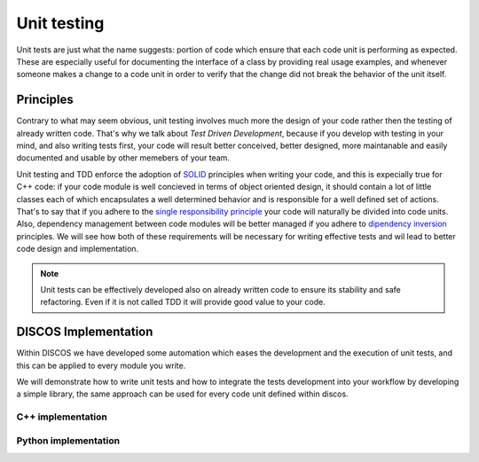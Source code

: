 .. _unit-testing:

************
Unit testing
************

Unit tests are just what the name suggests: portion of code which ensure that
each code unit is performing as expected. These are especially useful for
documenting the interface of a class by providing real usage examples, and
whenever someone makes a change to a code unit in order to verify that the
change did not break the behavior of the unit itself.

Principles
==========

Contrary to what may seem obvious, unit testing involves much more the design of
your code rather then the testing of already written code.  That's why we talk
about *Test Driven Development*, because if you develop with testing in your
mind, and also writing tests first, your code will result better conceived,
better designed, more maintanable and easily documented and usable by other
memebers of your team. 

Unit testing and TDD enforce the adoption of `SOLID
<https://en.wikipedia.org/wiki/SOLID_%28object-oriented_design%29>`_ principles
when writing your code, and this is expecially true for C++ code: if your code
module is well concieved in terms of object oriented design, it should contain a
lot of little classes each of which encapsulates a well determined behavior and
is responsible for a well defined set of actions.  That's to say that if you
adhere to the `single responsibility principle
<http://en.wikipedia.org/wiki/Single_responsibility_principle>`_ your code will
naturally be divided into code units. Also, dependency management between code
modules will be better managed if you adhere to `dipendency inversion
<https://en.wikipedia.org/wiki/Dependency_inversion_principle>`_ principles.  We
will see how both of these requirements will be necessary for writing effective
tests and wil lead to better code design and implementation.

.. note::
   Unit tests can be effectively developed also on already written code to
   ensure its stability and safe refactoring. Even if it is not called TDD it
   will provide good value to your code.


DISCOS Implementation
=====================

Within DISCOS we have developed some automation which eases the development and
the execution of unit tests, and this can be applied to every module you write. 

We will demonstrate how to write unit tests and how to integrate the tests
development into your workflow by developing a simple library, 
the same approach can be used for every code unit defined within discos.

C++ implementation
------------------
.. sectionauthor:: :ref:`mbartolini`

Python implementation
---------------------
.. sectionauthor:: :ref:`mbuttu`

